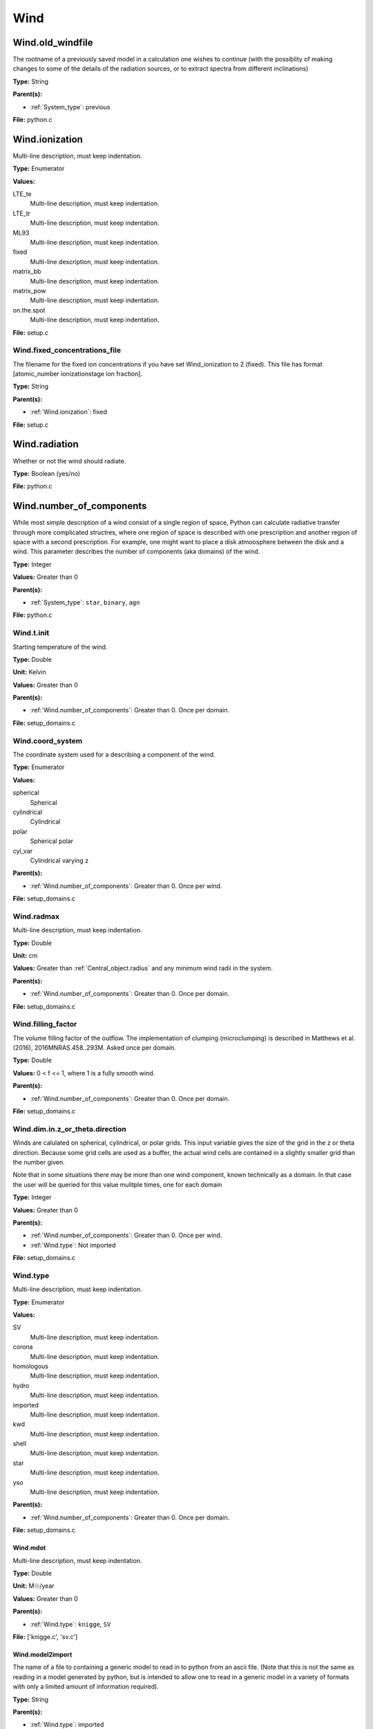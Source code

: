 ====
Wind
====

Wind.old_windfile
=================
The rootname of a previously saved model in a calculation one wishes to
continue (with the possiblity of making changes to some of the details of
the radiation sources, or to extract spectra from different inclinations)

**Type:** String

**Parent(s):**

* :ref:`System_type`: previous


**File:** python.c


Wind.ionization
===============
Multi-line description, must keep indentation.

**Type:** Enumerator

**Values:**

LTE_te
  Multi-line description, must keep indentation.

LTE_tr
  Multi-line description, must keep indentation.

ML93
  Multi-line description, must keep indentation.

fixed
  Multi-line description, must keep indentation.

matrix_bb
  Multi-line description, must keep indentation.

matrix_pow
  Multi-line description, must keep indentation.

on.the.spot
  Multi-line description, must keep indentation.


**File:** setup.c


Wind.fixed_concentrations_file
------------------------------
The filename for the fixed ion concentrations if you have
set Wind_ionization to 2 (fixed). This file has format
[atomic_number  ionizationstage   ion fraction].

**Type:** String

**Parent(s):**

* :ref:`Wind.ionization`: fixed


**File:** setup.c


Wind.radiation
==============
Whether or not the wind should radiate.

**Type:** Boolean (yes/no)

**File:** python.c


Wind.number_of_components
=========================
While most simple description of a wind consist of a single region of space, Python can calculate
radiative transfer through more complicated structres, where one region of space is described with one
prescription and another region of space with a second prescription. For example, one might want to place
a disk atmoosphere between the disk and a wind.  This parameter describes the number of components (aka domains)
of the wind.

**Type:** Integer

**Values:** Greater than 0

**Parent(s):**

* :ref:`System_type`: ``star``, ``binary``, ``agn``


**File:** python.c


Wind.t.init
-----------
Starting temperature of the wind.

**Type:** Double

**Unit:** Kelvin

**Values:** Greater than 0

**Parent(s):**

* :ref:`Wind.number_of_components`: Greater than 0. Once per domain.


**File:** setup_domains.c


Wind.coord_system
-----------------
The coordinate system used for a describing a component of the wind.

**Type:** Enumerator

**Values:**

spherical
  Spherical

cylindrical
  Cylindrical

polar
  Spherical polar

cyl_var
  Cylindrical varying z


**Parent(s):**

* :ref:`Wind.number_of_components`: Greater than 0. Once per wind.


**File:** setup_domains.c


Wind.radmax
-----------
Multi-line description, must keep indentation.

**Type:** Double

**Unit:** cm

**Values:** Greater than :ref:`Central_object.radius` and any minimum wind radii in the system.

**Parent(s):**

* :ref:`Wind.number_of_components`: Greater than 0. Once per domain.


**File:** setup_domains.c


Wind.filling_factor
-------------------
The volume filling factor of the outflow. The implementation
of clumping (microclumping) is described in
Matthews et al. (2016), 2016MNRAS.458..293M. Asked once per domain.

**Type:** Double

**Values:** 0 < f <= 1, where 1 is a fully smooth wind.

**Parent(s):**

* :ref:`Wind.number_of_components`: Greater than 0. Once per domain.


**File:** setup_domains.c


Wind.dim.in.z_or_theta.direction
--------------------------------
Winds are calulated on spherical, cylindrical, or polar grids.
This input variable gives the size of the grid in the z or theta
direction.  Because some grid cells are used as a buffer, the
actual wind cells are contained in a slightly smaller grid than
the number given.

Note that in some situations there may be more than one wind
component, known technically as a domain.  In that case the user
will be queried for this value mulitple times, one for each domain

**Type:** Integer

**Values:** Greater than 0

**Parent(s):**

* :ref:`Wind.number_of_components`: Greater than 0. Once per wind.

* :ref:`Wind.type`: Not imported


**File:** setup_domains.c


Wind.type
---------
Multi-line description, must keep indentation.

**Type:** Enumerator

**Values:**

SV
  Multi-line description, must keep indentation.

corona
  Multi-line description, must keep indentation.

homologous
  Multi-line description, must keep indentation.

hydro
  Multi-line description, must keep indentation.

imported
  Multi-line description, must keep indentation.

kwd
  Multi-line description, must keep indentation.

shell
  Multi-line description, must keep indentation.

star
  Multi-line description, must keep indentation.

yso
  Multi-line description, must keep indentation.


**Parent(s):**

* :ref:`Wind.number_of_components`: Greater than 0. Once per domain.


**File:** setup_domains.c


Wind.mdot
^^^^^^^^^
Multi-line description, must keep indentation.

**Type:** Double

**Unit:** M☉/year

**Values:** Greater than 0

**Parent(s):**

* :ref:`Wind.type`: ``knigge``, ``SV``


**File:** ['knigge.c', 'sv.c']


Wind.model2import
^^^^^^^^^^^^^^^^^
The name of a file to containing a generic model to read in to python from an ascii file.  (Note
that this is not the same as reading in a model generated by python, but is intended to allow
one to read in a generic model in a variety of formats with only a limited amount of information
required).

**Type:** String

**Parent(s):**

* :ref:`Wind.type`: imported


**File:** import.c


Wind.dim.in.x_or_r.direction
----------------------------
Winds are calulated on spherical, cylindrical, or polar grids.
This input variable gives the size of the grid in the x or r
direction.  Because some grid cells are used as a buffer, the
actual wind cells are contained in a slightly smaller grid than
the number given.

Note that in some situations there may be more than one wind
component, known technically as a domain.  In that case the user
will be queried for this value mulitple times, one for each domain

**Type:** Integer

**Values:** Greater than or equal to 4, to allow for boundaries.

**Parent(s):**

* :ref:`Wind.number_of_components`: Greater than or equal to 0. Once per wind.

* :ref:`Wind.type`: Not imported


**File:** setup_domains.c


